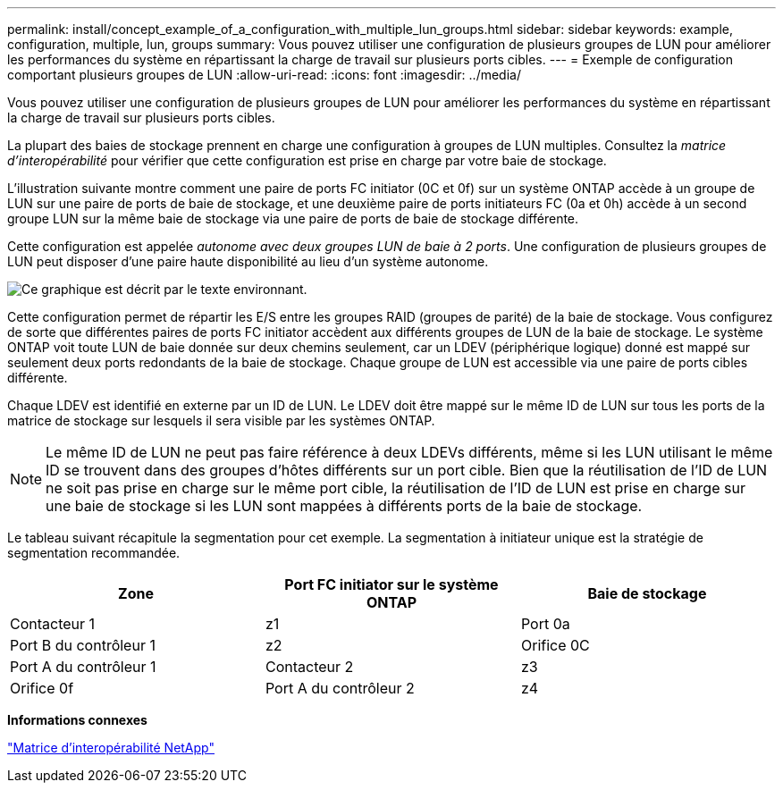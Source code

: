 ---
permalink: install/concept_example_of_a_configuration_with_multiple_lun_groups.html 
sidebar: sidebar 
keywords: example, configuration, multiple, lun, groups 
summary: Vous pouvez utiliser une configuration de plusieurs groupes de LUN pour améliorer les performances du système en répartissant la charge de travail sur plusieurs ports cibles. 
---
= Exemple de configuration comportant plusieurs groupes de LUN
:allow-uri-read: 
:icons: font
:imagesdir: ../media/


[role="lead"]
Vous pouvez utiliser une configuration de plusieurs groupes de LUN pour améliorer les performances du système en répartissant la charge de travail sur plusieurs ports cibles.

La plupart des baies de stockage prennent en charge une configuration à groupes de LUN multiples. Consultez la _matrice d'interopérabilité_ pour vérifier que cette configuration est prise en charge par votre baie de stockage.

L'illustration suivante montre comment une paire de ports FC initiator (0C et 0f) sur un système ONTAP accède à un groupe de LUN sur une paire de ports de baie de stockage, et une deuxième paire de ports initiateurs FC (0a et 0h) accède à un second groupe LUN sur la même baie de stockage via une paire de ports de baie de stockage différente.

Cette configuration est appelée _autonome avec deux groupes LUN de baie à 2 ports_. Une configuration de plusieurs groupes de LUN peut disposer d'une paire haute disponibilité au lieu d'un système autonome.

image::../media/multiple_lun_groups_with_stand_alone_6xxx_array_controller.gif[Ce graphique est décrit par le texte environnant.]

Cette configuration permet de répartir les E/S entre les groupes RAID (groupes de parité) de la baie de stockage. Vous configurez de sorte que différentes paires de ports FC initiator accèdent aux différents groupes de LUN de la baie de stockage. Le système ONTAP voit toute LUN de baie donnée sur deux chemins seulement, car un LDEV (périphérique logique) donné est mappé sur seulement deux ports redondants de la baie de stockage. Chaque groupe de LUN est accessible via une paire de ports cibles différente.

Chaque LDEV est identifié en externe par un ID de LUN. Le LDEV doit être mappé sur le même ID de LUN sur tous les ports de la matrice de stockage sur lesquels il sera visible par les systèmes ONTAP.

[NOTE]
====
Le même ID de LUN ne peut pas faire référence à deux LDEVs différents, même si les LUN utilisant le même ID se trouvent dans des groupes d'hôtes différents sur un port cible. Bien que la réutilisation de l'ID de LUN ne soit pas prise en charge sur le même port cible, la réutilisation de l'ID de LUN est prise en charge sur une baie de stockage si les LUN sont mappées à différents ports de la baie de stockage.

====
Le tableau suivant récapitule la segmentation pour cet exemple. La segmentation à initiateur unique est la stratégie de segmentation recommandée.

|===
| Zone | Port FC initiator sur le système ONTAP | Baie de stockage 


 a| 
Contacteur 1



 a| 
z1
 a| 
Port 0a
 a| 
Port B du contrôleur 1



 a| 
z2
 a| 
Orifice 0C
 a| 
Port A du contrôleur 1



 a| 
Contacteur 2



 a| 
z3
 a| 
Orifice 0f
 a| 
Port A du contrôleur 2



 a| 
z4
 a| 
Port 0h
 a| 
Port B du contrôleur 2

|===
*Informations connexes*

https://mysupport.netapp.com/matrix["Matrice d'interopérabilité NetApp"]
